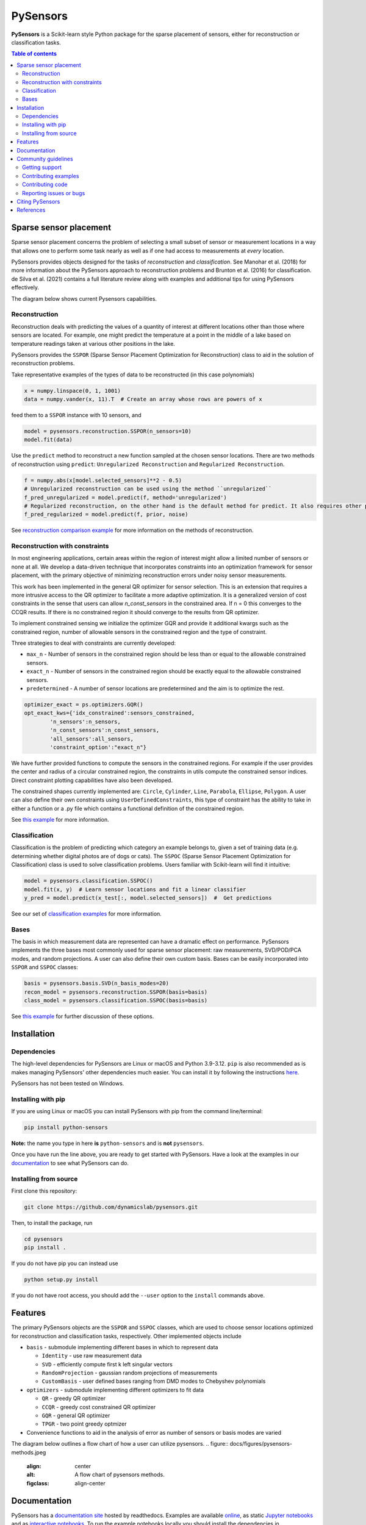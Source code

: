 PySensors
=========
|Build| |RTD| |PyPI| |Codecov| |Binder| |JOSS| |Zenodo|

**PySensors** is a Scikit-learn style Python package for the sparse placement of sensors, either for reconstruction or classification tasks.

.. contents:: Table of contents

Sparse sensor placement
-----------------------

Sparse sensor placement concerns the problem of selecting a small subset
of sensor or measurement locations in a way that allows one to perform
some task nearly as well as if one had access to measurements at *every*
location.

PySensors provides objects designed for the tasks of *reconstruction* and
*classification*. See Manohar et al. (2018) for more information about
the PySensors approach to reconstruction problems and Brunton et al.
(2016) for classification. de Silva et al. (2021) contains a full
literature review along with examples and additional tips for
using PySensors effectively.

The diagram below shows current Pysensors capabilities.

.. figure:: docs/figures/pysensors-capabilities.jpeg
  :align: center
  :alt: A diagram showing current pysensors capabilities.
  :figclass: align-center

Reconstruction
^^^^^^^^^^^^^^
Reconstruction deals with predicting the values of a quantity of interest at different locations other than those where sensors are located.
For example, one might predict the temperature at a point in the middle of a lake based on temperature readings taken at various other positions in the lake.

PySensors provides the ``SSPOR`` (Sparse Sensor Placement Optimization for Reconstruction) class to aid in the solution of reconstruction problems.

Take representative examples of the types of data to be reconstructed (in this case polynomials)

.. code-block:: python

  x = numpy.linspace(0, 1, 1001)
  data = numpy.vander(x, 11).T  # Create an array whose rows are powers of x

feed them to a ``SSPOR`` instance with 10 sensors, and

.. code-block:: python

  model = pysensors.reconstruction.SSPOR(n_sensors=10)
  model.fit(data)

Use the ``predict`` method to reconstruct a new function sampled at the chosen sensor locations. There are two methods of reconstruction using ``predict``: ``Unregularized Reconstruction`` and ``Regularized Reconstruction``.


.. code-block:: python

  f = numpy.abs(x[model.selected_sensors]**2 - 0.5)
  # Unregularized reconstruction can be used using the method ``unregularized``
  f_pred_unregularized = model.predict(f, method='unregularized')
  # Regularized reconstruction, on the other hand is the default method for predict. It also requires other parameters like prior and noise
  f_pred_regularized = model.predict(f, prior, noise)

See `reconstruction comparison example <https://python-sensors.readthedocs.io/en/latest/examples/reconstruction_comparison.html>`__ for more information on the methods of reconstruction.

.. figure:: docs/figures/vandermonde.png
  :align: center
  :alt: A plot showing the function to be reconstructed, the learned sensor locations, and the reconstruction.
  :figclass: align-center

Reconstruction with constraints
^^^^^^^^^^^^^^^^^^^^^^^^^^^^^^^
In most engineering applications, certain areas within the region of interest might allow a limited number of sensors or none at all.
We develop a data-driven technique that incorporates constraints into an optimization framework for sensor placement, with the primary objective
of minimizing reconstruction errors under noisy sensor measurements.

This work has been implemented in the general QR optimizer for sensor selection.
This is an extension that requires a more intrusive access to the QR optimizer to facilitate a more adaptive optimization. It is a generalized version of cost constraints
in the sense that users can allow `n_const_sensors` in the constrained area. If n = 0 this converges to the CCQR results. If there is
no constrained region it should converge to the results from QR optimizer.

To implement constrained sensing we initialize the optimizer GQR and provide it additional kwargs such as the constrained region, number of allowable
sensors in the constrained region and the type of constraint.

Three strategies to deal with constraints are currently developed:

* ``max_n`` - Number of sensors in the constrained region should be less than or equal to the allowable constrained sensors.

* ``exact_n`` - Number of sensors in the constrained region should be exactly equal to the allowable constrained sensors.

* ``predetermined`` - A number of sensor locations are predetermined and the aim is to optimize the rest.

.. code-block:: python

  optimizer_exact = ps.optimizers.GQR()
  opt_exact_kws={'idx_constrained':sensors_constrained,
          'n_sensors':n_sensors,
          'n_const_sensors':n_const_sensors,
          'all_sensors':all_sensors,
          'constraint_option':"exact_n"}

We have further provided functions to compute the sensors in the constrained regions. For example if the user provides the center and radius of a circular
constrained region, the constraints in utils compute the constrained sensor indices. Direct constraint plotting capabilities have also been developed.

The constrained shapes currently implemented are: ``Circle``, ``Cylinder``, ``Line``, ``Parabola``, ``Ellipse``, ``Polygon``.
A user can also define their own constraints using ``UserDefinedConstraints``, this type of constraint has the ability to take in either a function or a .py file which contains a functional definition of the constrained region.

See `this example <https://python-sensors.readthedocs.io/en/latest/examples/Olivetti_constrained_sensing.html>`__ for more information.

Classification
^^^^^^^^^^^^^^
Classification is the problem of predicting which category an example belongs to, given a set of training data (e.g. determining whether digital photos are of dogs or cats).
The ``SSPOC`` (Sparse Sensor Placement Optimization for Classification) class is used to solve classification problems.
Users familiar with Scikit-learn will find it intuitive:

.. code-block:: python

  model = pysensors.classification.SSPOC()
  model.fit(x, y)  # Learn sensor locations and fit a linear classifier
  y_pred = model.predict(x_test[:, model.selected_sensors])  #  Get predictions

See our set of `classification examples <https://python-sensors.readthedocs.io/en/latest/examples/classification.html>`__ for more information.

Bases
^^^^^
The basis in which measurement data are represented can have a dramatic
effect on performance. PySensors implements the three bases most commonly
used for sparse sensor placement: raw measurements, SVD/POD/PCA modes, and random projections. A user can also define their own custom basis. Bases can be easily incorporated into ``SSPOR`` and ``SSPOC`` classes:

.. code-block:: python

  basis = pysensors.basis.SVD(n_basis_modes=20)
  recon_model = pysensors.reconstruction.SSPOR(basis=basis)
  class_model = pysensors.classification.SSPOC(basis=basis)

See `this example <https://python-sensors.readthedocs.io/en/latest/examples/basis_comparison.html>`__ for further discussion of these options.

Installation
-------------

Dependencies
^^^^^^^^^^^^
The high-level dependencies for PySensors are Linux or macOS and Python 3.9-3.12. ``pip`` is also recommended as is makes managing PySensors' other dependencies much easier. You can install it by following the instructions `here <https://packaging.python.org/tutorials/installing-packages/#ensure-you-can-run-pip-from-the-command-line>`__.

PySensors has not been tested on Windows.

Installing with pip
^^^^^^^^^^^^^^^^^^^

If you are using Linux or macOS you can install PySensors with pip from the command line/terminal:

.. code-block:: bash

  pip install python-sensors


**Note:** the name you type in here **is** ``python-sensors`` and is **not** ``pysensors``.

Once you have run the line above, you are ready to get started with PySensors. Have a look at the examples in our `documentation <https://github.com/dynamicslab/pysensors#documentation>`__ to see what PySensors can do.

Installing from source
^^^^^^^^^^^^^^^^^^^^^^
First clone this repository:

.. code-block:: bash

  git clone https://github.com/dynamicslab/pysensors.git

Then, to install the package, run

.. code-block:: bash

  cd pysensors
  pip install .

If you do not have pip you can instead use

.. code-block:: bash

  python setup.py install

If you do not have root access, you should add the ``--user`` option to the ``install`` commands above.


Features
--------
The primary PySensors objects are the ``SSPOR`` and ``SSPOC`` classes, which are used to choose sensor locations optimized for reconstruction and classification tasks, respectively. Other implemented objects include

* ``basis`` - submodule implementing different bases in which to represent data

  - ``Identity`` - use raw measurement data
  - ``SVD`` - efficiently compute first k left singular vectors
  - ``RandomProjection`` - gaussian random projections of measurements
  - ``CustomBasis`` - user defined bases ranging from DMD modes to Chebyshev polynomials

* ``optimizers`` - submodule implementing different optimizers to fit data

  - ``QR`` - greedy QR optimizer
  - ``CCQR`` - greedy cost constrained QR optimizer
  - ``GQR`` - general QR optimizer
  - ``TPGR`` - two point greedy optmizer
* Convenience functions to aid in the analysis of error as number of sensors or basis modes are varied

The diagram below outlines a flow chart of how a user can utilize pysensors.
.. figure:: docs/figures/pysensors-methods.jpeg
  :align: center
  :alt: A flow chart of pysensors methods.
  :figclass: align-center

Documentation
-------------
PySensors has a `documentation site <https://python-sensors.readthedocs.io/en/latest/index.html>`__ hosted by readthedocs.
Examples are available `online <https://python-sensors.readthedocs.io/en/latest/examples/index.html>`__, as static
`Jupyter notebooks <https://github.com/dynamicslab/pysensors/tree/master/examples>`__ and as `interactive notebooks <https://gesis.mybinder.org/binder/v2/gh/dynamicslab/pysensors/654e8144e44bcdc4e481b59a36c496033ef90bf6>`__. To run the example notebooks locally you should install the dependencies in ``requirements-examples.txt``:

.. code-block:: bash

  pip install -r requirements-examples.txt

Community guidelines
--------------------

Getting support
^^^^^^^^^^^^^^^
You may create an issue for any questions that aren't answered by the `documentation <https://python-sensors.readthedocs.io/en/latest/index.html>`__ or `examples <https://python-sensors.readthedocs.io/en/latest/examples/index.html>`__.

Contributing examples
^^^^^^^^^^^^^^^^^^^^^
If you have used PySensors to solve an interesting problem, please consider submitting an example Jupyter notebook showcasing
your work!

Contributing code
^^^^^^^^^^^^^^^^^
We welcome contributions to PySensors. To contribute a new feature please submit a pull request. To get started we recommend installing the packages in ``requirements-dev.txt`` via

.. code-block:: bash

    pip install -r requirements-dev.txt

This will allow you to run unit tests and automatically format your code. To be accepted your code should conform to PEP8 and pass all unit tests. Code can be tested by invoking

.. code-block:: bash

    pytest

We recommend using ``pre-commit`` to format your code. Once you have staged changes to commit

.. code-block:: bash

    git add path/to/changed/file.py

you can run the following to automatically reformat your staged code

.. code-block:: bash

    pre-commit

Note that you will then need to re-stage any changes ``pre-commit`` made to your code.

Reporting issues or bugs
^^^^^^^^^^^^^^^^^^^^^^^^
If you find a bug in the code or want to request a new feature, please open an issue.

Citing PySensors
----------------
We have published a short paper in the Journal of Open Source Software (JOSS). You can find the paper `here  <https://joss.theoj.org/papers/10.21105/joss.02828>`__.

If you use PySensors in your work, please consider citing it using:

.. code-block:: text

    de Silva et al., (2021). PySensors: A Python package for sparse sensor placement. Journal of Open Source Software, 6(58), 2828, https://doi.org/10.21105/joss.02828``

Bibtex:

.. code-block:: text

  @article{de Silva2021,
    doi = {10.21105/joss.02828},
    url = {https://doi.org/10.21105/joss.02828},
    year = {2021},
    publisher = {The Open Journal},
    volume = {6},
    number = {58},
    pages = {2828},
    author = {Brian M. de Silva and Krithika Manohar and Emily Clark and Bingni W. Brunton and J. Nathan Kutz and Steven L. Brunton},
    title = {PySensors: A Python package for sparse sensor placement},
    journal = {Journal of Open Source Software}
  }


References
------------
-  de Silva, Brian M., Krithika Manohar, Emily Clark, Bingni W. Brunton,
   Steven L. Brunton, J. Nathan Kutz.
   "PySensors: A Python package for sparse sensor placement."
   arXiv preprint arXiv:2102.13476 (2021). `[arXiv] <https://arxiv.org/abs/2102.13476>`__

-  Manohar, Krithika, Bingni W. Brunton, J. Nathan Kutz, and Steven L. Brunton.
   "Data-driven sparse sensor placement for reconstruction: Demonstrating the
   benefits of exploiting known patterns."
   IEEE Control Systems Magazine 38, no. 3 (2018): 63-86.
   `[DOI] <https://doi.org/10.1109/MCS.2018.2810460>`__

-  Brunton, Bingni W., Steven L. Brunton, Joshua L. Proctor, and J Nathan Kutz.
   "Sparse sensor placement optimization for classification."
   SIAM Journal on Applied Mathematics 76.5 (2016): 2099-2122.
   `[DOI] <https://doi.org/10.1137/15M1036713>`__

-  Clark, Emily, Travis Askham, Steven L. Brunton, and J. Nathan Kutz.
   "Greedy sensor placement with cost constraints." IEEE Sensors Journal 19, no. 7
   (2018): 2642-2656.
   `[DOI] <https://doi.org/10.1109/JSEN.2018.2887044>`__

-  Karnik, Niharika, Mohammad G. Abdo, Carlos E. Estrada-Perez, Jun Soo Yoo, Joshua J. Cogliati, Richard S. Skifton, Pattrick Calderoni, Steven L. Brunton, and Krithika Manohar.
   "Constrained Optimization of Sensor Placement for Nuclear Digital Twins" IEEE Sensors Journal 24, no. 9
   (2024): 15501 - 15516.
   `[DOI] <https://doi.org/10.1109/JSEN.2024.3368875>`__

- Klishin, Andrei A., J. Nathan Kutz, Krithika Manohar
  "Data-Induced Interations of Sparse Sensors" (2023)
  `[DOI] <https://doi.org/10.48550/arXiv.2307.11838>`__

.. |Build| image:: https://github.com/dynamicslab/pysensors/actions/workflows/main.yml/badge.svg?branch=master
    :target: https://github.com/dynamicslab/pysensors/actions?query=workflow%3ACI

.. |RTD| image:: https://readthedocs.org/projects/python-sensors/badge/?version=latest
    :target: https://python-sensors.readthedocs.io/en/latest/?badge=latest
    :alt: Documentation Status

.. |PyPI| image:: https://badge.fury.io/py/python-sensors.svg
    :target: https://badge.fury.io/py/python-sensors

.. |Codecov| image:: https://codecov.io/gh/dynamicslab/pysensors/branch/master/graph/badge.svg?token=3JE6G5GDR7
    :target: https://codecov.io/gh/dynamicslab/pysensors

.. |Binder| image:: https://mybinder.org/badge_logo.svg
    :target: https://mybinder.org/v2/gh/dynamicslab/pysensors/master

.. |JOSS| image:: https://joss.theoj.org/papers/10.21105/joss.02828/status.svg
    :target: https://doi.org/10.21105/joss.02828

.. |Zenodo| image:: https://zenodo.org/badge/260577702.svg
    :target: https://zenodo.org/badge/latestdoi/260577702

